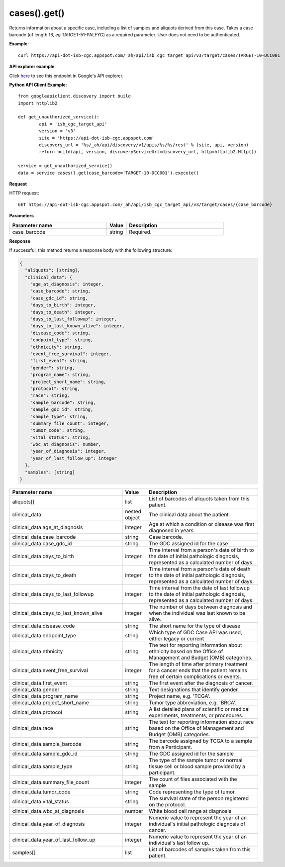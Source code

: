 cases().get()
##############
Returns information about a specific case, including a list of samples and aliquots derived from this case. Takes a case barcode (of length 16, *eg* TARGET-51-PALFYG) as a required parameter. User does not need to be authenticated.

**Example**::

	curl https://api-dot-isb-cgc.appspot.com/_ah/api/isb_cgc_target_api/v3/target/cases/TARGET-10-DCC001

**API explorer example**:

Click `here <https://apis-explorer.appspot.com/apis-explorer/?base=https%3A%2F%2Fapi-dot-isb-cgc.appspot.com%2F_ah%2Fapi#p/isb_cgc_target_api/v3/isb_cgc_target_api.cases.get?case_barcode=TARGET-10-DCC001&/>`_ to see this endpoint in Google's API explorer.

**Python API Client Example**::

	from googleapiclient.discovery import build
	import httplib2

	def get_unauthorized_service():
		api = 'isb_cgc_target_api'
		version = 'v3'
		site = 'https://api-dot-isb-cgc.appspot.com'
		discovery_url = '%s/_ah/api/discovery/v1/apis/%s/%s/rest' % (site, api, version)
		return build(api, version, discoveryServiceUrl=discovery_url, http=httplib2.Http())

	service = get_unauthorized_service()
	data = service.cases().get(case_barcode='TARGET-10-DCC001').execute()


**Request**

HTTP request::

	GET https://api-dot-isb-cgc.appspot.com/_ah/api/isb_cgc_target_api/v3/target/cases/{case_barcode}

**Parameters**

.. csv-table::
	:header: "**Parameter name**", "**Value**", "**Description**"
	:widths: 50, 10, 50

	case_barcode,string,"Required. "


**Response**

If successful, this method returns a response body with the following structure:

.. code-block:: javascript

  {
    "aliquots": [string],
    "clinical_data": {
      "age_at_diagnosis": integer,
      "case_barcode": string,
      "case_gdc_id": string,
      "days_to_birth": integer,
      "days_to_death": integer,
      "days_to_last_followup": integer,
      "days_to_last_known_alive": integer,
      "disease_code": string,
      "endpoint_type": string,
      "ethnicity": string,
      "event_free_survival": integer,
      "first_event": string,
      "gender": string,
      "program_name": string,
      "project_short_name": string,
      "protocol": string,
      "race": string,
      "sample_barcode": string,
      "sample_gdc_id": string,
      "sample_type": string,
      "summary_file_count": integer,
      "tumor_code": string,
      "vital_status": string,
      "wbc_at_diagnosis": number,
      "year_of_diagnosis": integer,
      "year_of_last_follow_up": integer
    },
    "samples": [string]
  }

.. csv-table::
	:header: "**Parameter name**", "**Value**", "**Description**"
	:widths: 50, 10, 50

	aliquots[], list, "List of barcodes of aliquots taken from this patient."
	clinical_data, nested object, "The clinical data about the patient."
	clinical_data.age_at_diagnosis, integer, "Age at which a condition or disease was first diagnosed in years."
	clinical_data.case_barcode, string, "Case barcode."
	clinical_data.case_gdc_id, string, "The GDC assigned id for the case"
	clinical_data.days_to_birth, integer, "Time interval from a person's date of birth to the date of initial pathologic diagnosis, represented as a calculated number of days."
	clinical_data.days_to_death, integer, "Time interval from a person's date of death to the date of initial pathologic diagnosis, represented as a calculated number of days."
	clinical_data.days_to_last_followup, integer, "Time interval from the date of last followup to the date of initial pathologic diagnosis, represented as a calculated number of days."
	clinical_data.days_to_last_known_alive, integer, "The number of days between diagnosis and when the individual was last known to be alive."
	clinical_data.disease_code, string, "The short name for the type of disease"
	clinical_data.endpoint_type, string, "Which type of GDC Case API was used, either legacy or current"
	clinical_data.ethnicity, string, "The text for reporting information about ethnicity based on the Office of Management and Budget (OMB) categories."
	clinical_data.event_free_survival, integer, "The length of time after primary treatment for a cancer ends that the patient remains free of certain complications or events."
	clinical_data.first_event, string, "The first event after the diagnosis of cancer."
	clinical_data.gender, string, "Text designations that identify gender."
	clinical_data.program_name, string, "Project name, e.g. 'TCGA'."
	clinical_data.project_short_name, string, "Tumor type abbreviation, e.g. 'BRCA'. "
	clinical_data.protocol, string, "A list detailed plans of scientific or medical experiments, treatments, or procedures."
	clinical_data.race, string, "The text for reporting information about race based on the Office of Management and Budget (OMB) categories."
	clinical_data.sample_barcode, string, "The barcode assigned by TCGA to a sample from a Participant."
	clinical_data.sample_gdc_id, string, "The GDC assigned id for the sample"
	clinical_data.sample_type, string, "The type of the sample tumor or normal tissue cell or blood sample provided by a participant."
	clinical_data.summary_file_count, integer, "The count of files associated with the sample"
	clinical_data.tumor_code, string, "Code representing the type of tumor."
	clinical_data.vital_status, string, "The survival state of the person registered on the protocol."
	clinical_data.wbc_at_diagnosis, number, "White blood cell range at diagnosis"
	clinical_data.year_of_diagnosis, integer, "Numeric value to represent the year of an individual's initial pathologic diagnosis of cancer."
	clinical_data.year_of_last_follow_up, integer, "Numeric value to represent the year of an individual's last follow up."
	samples[], list, "List of barcodes of samples taken from this patient."
